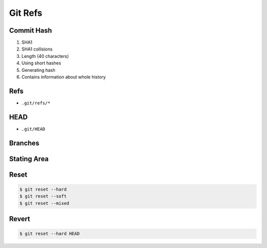 ********
Git Refs
********


Commit Hash
===========
#. SHA1
#. SHA1 collisions
#. Length (40 characters)
#. Using short hashes
#. Generating hash
#. Contains information about whole history


Refs
====
* ``.git/refs/*``


HEAD
====
* ``.git/HEAD``


Branches
========


Stating Area
============


Reset
=====
.. code-block:: console

    $ git reset --hard
    $ git reset --soft
    $ git reset --mixed


Revert
======
.. code-block:: console

    $ git reset --hard HEAD
